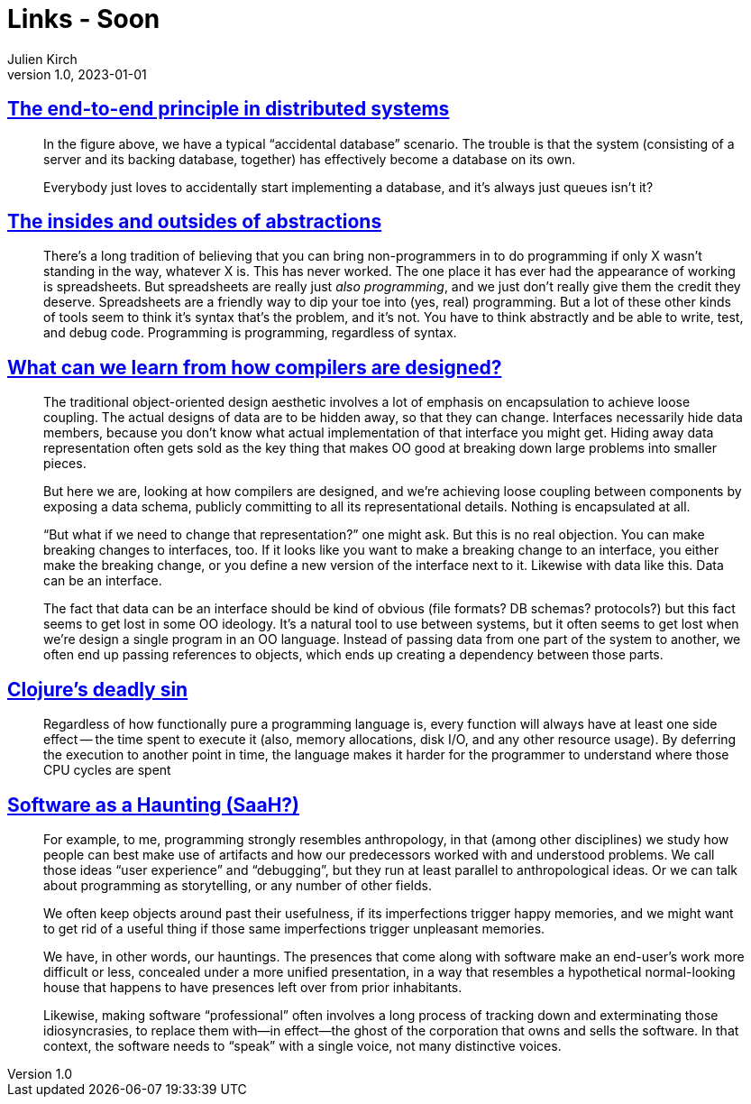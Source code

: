 = Links - Soon
Julien Kirch
v1.0, 2023-01-01
:article_lang: en
:figure-caption!:
:article_description: 

== link:https://www.tedinski.com/2019/02/27/end-to-end-principle.html[The end-to-end principle in distributed systems]

[quote]
____
In the figure above, we have a typical "`accidental database`" scenario. The trouble is that the system (consisting of a server and its backing database, together) has effectively become a database on its own.
____

[quote]
____
Everybody just loves to accidentally start implementing a database, and it's always just queues isn't it?
____

== link:https://www.tedinski.com/2018/10/02/two-sides-to-every-coin.html[The insides and outsides of abstractions]

[quote]
____
There's a long tradition of believing that you can bring non-programmers in to do programming if only X wasn't standing in the way, whatever X is. This has never worked. The one place it has ever had the appearance of working is spreadsheets. But spreadsheets are really just _also programming_, and we just don't really give them the credit they deserve. Spreadsheets are a friendly way to dip your toe into (yes, real) programming. But a lot of these other kinds of tools seem to think it's syntax that's the problem, and it's not. You have to think abstractly and be able to write, test, and debug code. Programming is programming, regardless of syntax.
____


== link:https://www.tedinski.com/2018/03/13/how-compilers-are-designed.html[What can we learn from how compilers are designed?]

[quote]
____
The traditional object-oriented design aesthetic involves a lot of emphasis on encapsulation to achieve loose coupling. The actual designs of data are to be hidden away, so that they can change. Interfaces necessarily hide data members, because you don't know what actual implementation of that interface you might get. Hiding away data representation often gets sold as the key thing that makes OO good at breaking down large problems into smaller pieces.

But here we are, looking at how compilers are designed, and we're achieving loose coupling between components by exposing a data schema, publicly committing to all its representational details. Nothing is encapsulated at all.

"`But what if we need to change that representation?`" one might ask. But this is no real objection. You can make breaking changes to interfaces, too. If it looks like you want to make a breaking change to an interface, you either make the breaking change, or you define a new version of the interface next to it. Likewise with data like this. Data can be an interface.

The fact that data can be an interface should be kind of obvious (file formats? DB schemas? protocols?) but this fact seems to get lost in some OO ideology. It's a natural tool to use between systems, but it often seems to get lost when we're design a single program in an OO language. Instead of passing data from one part of the system to another, we often end up passing references to objects, which ends up creating a dependency between those parts.
____

== link:https://clojure-goes-fast.com/blog/clojures-deadly-sin/[Clojure's deadly sin]

[quote]
____
Regardless of how functionally pure a programming language is, every function will always have at least one side effect -- the time spent to execute it (also, memory allocations, disk I/O, and any other resource usage). By deferring the execution to another point in time, the language makes it harder for the programmer to understand where those CPU cycles are spent
____

== link:https://john.colagioia.net/blog/2023/08/06/code-haunting.html[Software as a Haunting (SaaH?)]

[quote]
____
For example, to me, programming strongly resembles anthropology, in that (among other disciplines) we study how people can best make use of artifacts and how our predecessors worked with and understood problems. We call those ideas "`user experience`" and "`debugging`", but they run at least parallel to anthropological ideas. Or we can talk about programming as storytelling, or any number of other fields.
____

[quote]
____
We often keep objects around past their usefulness, if its imperfections trigger happy memories, and we might want to get rid of a useful thing if those same imperfections trigger unpleasant memories.
____

[quote]
____
We have, in other words, our hauntings. The presences that come along with software make an end-user’s work more difficult or less, concealed under a more unified presentation, in a way that resembles a hypothetical normal-looking house that happens to have presences left over from prior inhabitants.
____

[quote]
____
Likewise, making software "`professional`" often involves a long process of tracking down and exterminating those idiosyncrasies, to replace them with—in effect—the ghost of the corporation that owns and sells the software. In that context, the software needs to "`speak`" with a single voice, not many distinctive voices.
____
